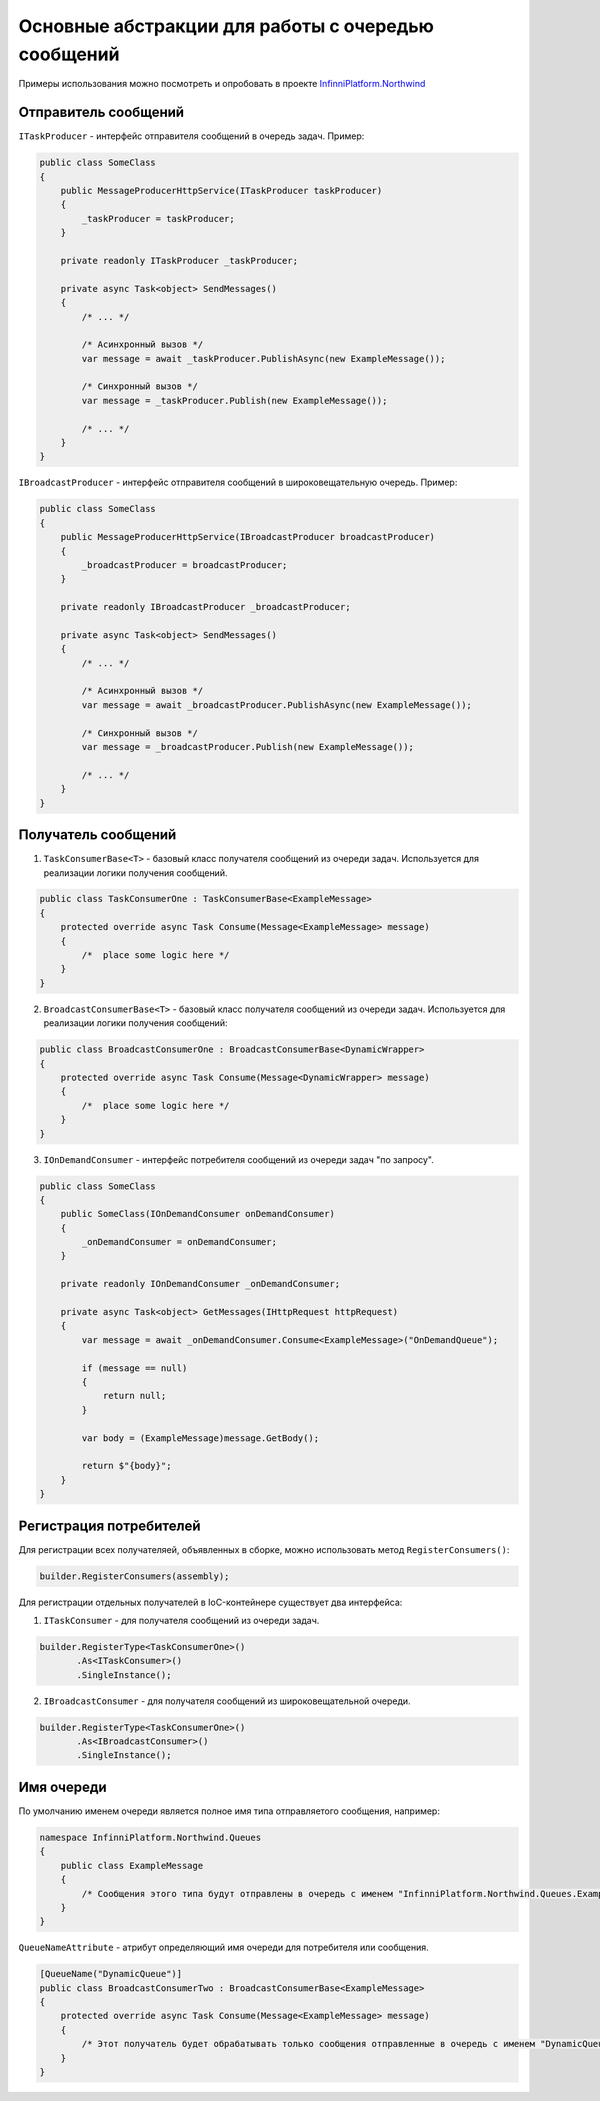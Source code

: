 Основные абстракции для работы с очередью сообщений
===================================================

Примеры использования можно посмотреть и опробовать в проекте `InfinniPlatform.Northwind <https://github.com/InfinniPlatform/InfinniPlatform.Northwind>`_

Отправитель сообщений
---------------------

``ITaskProducer`` - интерфейс отправителя сообщений в очередь задач. Пример:

.. code-block:: csharp

    public class SomeClass
    {
        public MessageProducerHttpService(ITaskProducer taskProducer)
        {
            _taskProducer = taskProducer;
        }

        private readonly ITaskProducer _taskProducer;

        private async Task<object> SendMessages()
        {
            /* ... */

            /* Асинхронный вызов */
            var message = await _taskProducer.PublishAsync(new ExampleMessage());

            /* Синхронный вызов */
            var message = _taskProducer.Publish(new ExampleMessage());

            /* ... */
        }
    }

``IBroadcastProducer`` - интерфейс отправителя сообщений в широковещательную очередь. Пример:

.. code-block:: csharp

    public class SomeClass
    {
        public MessageProducerHttpService(IBroadcastProducer broadcastProducer)
        {
            _broadcastProducer = broadcastProducer;
        }

        private readonly IBroadcastProducer _broadcastProducer;

        private async Task<object> SendMessages()
        {
            /* ... */

            /* Асинхронный вызов */
            var message = await _broadcastProducer.PublishAsync(new ExampleMessage());

            /* Синхронный вызов */
            var message = _broadcastProducer.Publish(new ExampleMessage());

            /* ... */
        }
    }


Получатель сообщений
---------------------

1. ``TaskConsumerBase<T>`` - базовый класс получателя сообщений из очереди задач. Используется для реализации логики получения сообщений.

.. code-block:: csharp

    public class TaskConsumerOne : TaskConsumerBase<ExampleMessage>
    {
        protected override async Task Consume(Message<ExampleMessage> message)
        {
            /*  place some logic here */
        }
    }


2. ``BroadcastConsumerBase<T>`` - базовый класс получателя сообщений из очереди задач. Используется для реализации логики получения сообщений:

.. code-block:: csharp

    public class BroadcastConsumerOne : BroadcastConsumerBase<DynamicWrapper>
    {
        protected override async Task Consume(Message<DynamicWrapper> message)
        {
            /*  place some logic here */
        }
    }

3. ``IOnDemandConsumer`` - интерфейс потребителя сообщений из очереди задач "по запросу".

.. code-block:: csharp

    public class SomeClass
    {
        public SomeClass(IOnDemandConsumer onDemandConsumer)
        {
            _onDemandConsumer = onDemandConsumer;
        }

        private readonly IOnDemandConsumer _onDemandConsumer;

        private async Task<object> GetMessages(IHttpRequest httpRequest)
        {
            var message = await _onDemandConsumer.Consume<ExampleMessage>("OnDemandQueue");

            if (message == null)
            {
                return null;
            }

            var body = (ExampleMessage)message.GetBody();

            return $"{body}";
        }
    }


Регистрация потребителей
------------------------

Для регистрации всех получателяей, объявленных в сборке, можно использовать метод ``RegisterConsumers()``:

.. code-block:: csharp

    builder.RegisterConsumers(assembly);

Для регистрации отдельных получателей в IoC-контейнере существует два интерфейса:

1. ``ITaskConsumer`` - для получателя сообщений из очереди задач.

.. code-block:: csharp

    builder.RegisterType<TaskConsumerOne>()
           .As<ITaskConsumer>()
           .SingleInstance();

2. ``IBroadcastConsumer`` - для получателя сообщений из широковещательной очереди.

.. code-block:: csharp

    builder.RegisterType<TaskConsumerOne>()
           .As<IBroadcastConsumer>()
           .SingleInstance();


Имя очереди
-----------

По умолчанию именем очереди является полное имя типа отправляетого сообщения, например:

.. code-block:: csharp

    namespace InfinniPlatform.Northwind.Queues
    {
        public class ExampleMessage
        {
            /* Сообщения этого типа будут отправлены в очередь с именем "InfinniPlatform.Northwind.Queues.ExampleMessage" */
        }
    }


``QueueNameAttribute`` - атрибут определяющий имя очереди для потребителя или сообщения.

.. code-block:: csharp

    [QueueName("DynamicQueue")]
    public class BroadcastConsumerTwo : BroadcastConsumerBase<ExampleMessage>
    {
        protected override async Task Consume(Message<ExampleMessage> message)
        {
            /* Этот получатель будет обрабатывать только сообщения отправленные в очередь с именем "DynamicQueue" */
        }
    }